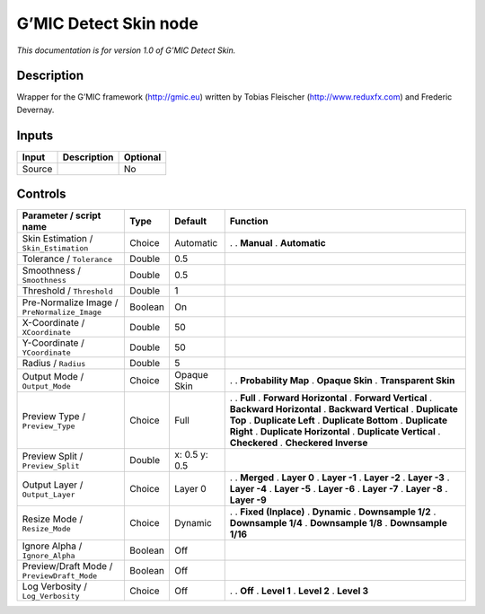 .. _eu.gmic.DetectSkin:

G’MIC Detect Skin node
======================

*This documentation is for version 1.0 of G’MIC Detect Skin.*

Description
-----------

Wrapper for the G’MIC framework (http://gmic.eu) written by Tobias Fleischer (http://www.reduxfx.com) and Frederic Devernay.

Inputs
------

====== =========== ========
Input  Description Optional
====== =========== ========
Source             No
====== =========== ========

Controls
--------

.. tabularcolumns:: |>{\raggedright}p{0.2\columnwidth}|>{\raggedright}p{0.06\columnwidth}|>{\raggedright}p{0.07\columnwidth}|p{0.63\columnwidth}|

.. cssclass:: longtable

============================================ ======= ============= ==========================
Parameter / script name                      Type    Default       Function
============================================ ======= ============= ==========================
Skin Estimation / ``Skin_Estimation``        Choice  Automatic     .  
                                                                   . **Manual**
                                                                   . **Automatic**
Tolerance / ``Tolerance``                    Double  0.5            
Smoothness / ``Smoothness``                  Double  0.5            
Threshold / ``Threshold``                    Double  1              
Pre-Normalize Image / ``PreNormalize_Image`` Boolean On             
X-Coordinate / ``XCoordinate``               Double  50             
Y-Coordinate / ``YCoordinate``               Double  50             
Radius / ``Radius``                          Double  5              
Output Mode / ``Output_Mode``                Choice  Opaque Skin   .  
                                                                   . **Probability Map**
                                                                   . **Opaque Skin**
                                                                   . **Transparent Skin**
Preview Type / ``Preview_Type``              Choice  Full          .  
                                                                   . **Full**
                                                                   . **Forward Horizontal**
                                                                   . **Forward Vertical**
                                                                   . **Backward Horizontal**
                                                                   . **Backward Vertical**
                                                                   . **Duplicate Top**
                                                                   . **Duplicate Left**
                                                                   . **Duplicate Bottom**
                                                                   . **Duplicate Right**
                                                                   . **Duplicate Horizontal**
                                                                   . **Duplicate Vertical**
                                                                   . **Checkered**
                                                                   . **Checkered Inverse**
Preview Split / ``Preview_Split``            Double  x: 0.5 y: 0.5  
Output Layer / ``Output_Layer``              Choice  Layer 0       .  
                                                                   . **Merged**
                                                                   . **Layer 0**
                                                                   . **Layer -1**
                                                                   . **Layer -2**
                                                                   . **Layer -3**
                                                                   . **Layer -4**
                                                                   . **Layer -5**
                                                                   . **Layer -6**
                                                                   . **Layer -7**
                                                                   . **Layer -8**
                                                                   . **Layer -9**
Resize Mode / ``Resize_Mode``                Choice  Dynamic       .  
                                                                   . **Fixed (Inplace)**
                                                                   . **Dynamic**
                                                                   . **Downsample 1/2**
                                                                   . **Downsample 1/4**
                                                                   . **Downsample 1/8**
                                                                   . **Downsample 1/16**
Ignore Alpha / ``Ignore_Alpha``              Boolean Off            
Preview/Draft Mode / ``PreviewDraft_Mode``   Boolean Off            
Log Verbosity / ``Log_Verbosity``            Choice  Off           .  
                                                                   . **Off**
                                                                   . **Level 1**
                                                                   . **Level 2**
                                                                   . **Level 3**
============================================ ======= ============= ==========================
